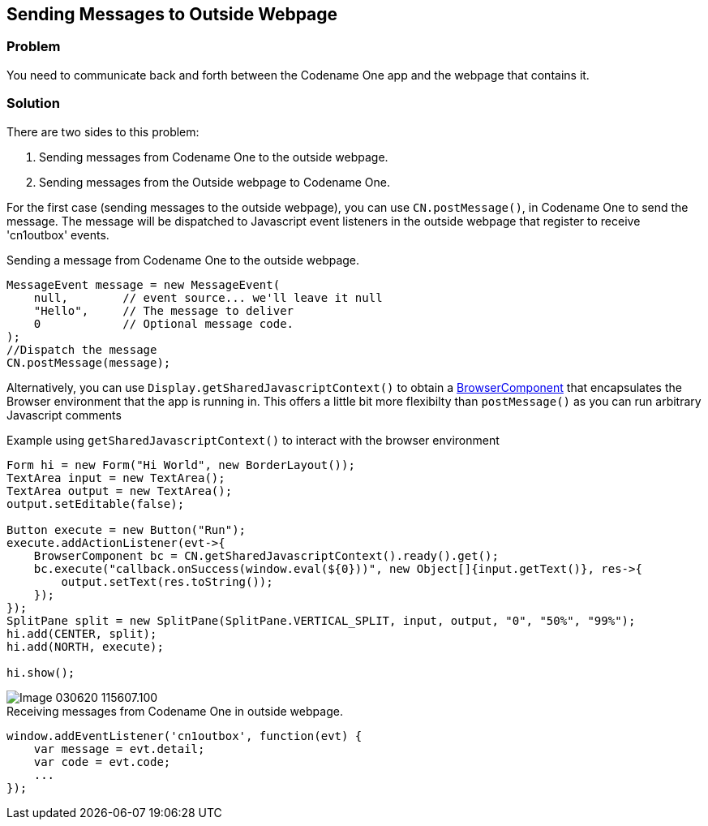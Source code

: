 == Sending Messages to Outside Webpage

[discrete]
=== Problem

You need to communicate back and forth between the Codename One app and the webpage that contains it.

[discrete]
=== Solution

There are two sides to this problem:

. Sending messages from Codename One to the outside webpage.
. Sending messages from the Outside webpage to Codename One.

For the first case (sending messages to the outside webpage), you can use `CN.postMessage()`, in Codename One to send the message.  The message will be dispatched to Javascript event listeners in the outside webpage that register to receive 'cn1outbox' events.

.Sending a message from Codename One to the outside webpage.
[source,java]
----
MessageEvent message = new MessageEvent(
    null,        // event source... we'll leave it null
    "Hello",     // The message to deliver
    0            // Optional message code.  
);
//Dispatch the message
CN.postMessage(message);
----

Alternatively, you can use `Display.getSharedJavascriptContext()` to obtain a https://www.codenameone.com/javadoc/com/codename1/ui/BrowserComponent.html[BrowserComponent] that encapsulates the Browser environment that the app is running in.  This offers a little bit more flexibilty than `postMessage()` as you can run arbitrary Javascript comments

.Example using `getSharedJavascriptContext()` to interact with the browser environment
[source,java]
----
Form hi = new Form("Hi World", new BorderLayout());
TextArea input = new TextArea();
TextArea output = new TextArea();
output.setEditable(false);

Button execute = new Button("Run");
execute.addActionListener(evt->{
    BrowserComponent bc = CN.getSharedJavascriptContext().ready().get();
    bc.execute("callback.onSuccess(window.eval(${0}))", new Object[]{input.getText()}, res->{
        output.setText(res.toString());
    });
});
SplitPane split = new SplitPane(SplitPane.VERTICAL_SPLIT, input, output, "0", "50%", "99%");
hi.add(CENTER, split);
hi.add(NORTH, execute);

hi.show();
----

image::images/Image-030620-115607.100.png[]



.Receiving messages from Codename One in outside webpage.
[source,javascript]
----
window.addEventListener('cn1outbox', function(evt) {
    var message = evt.detail;
    var code = evt.code;
    ...
});
----


